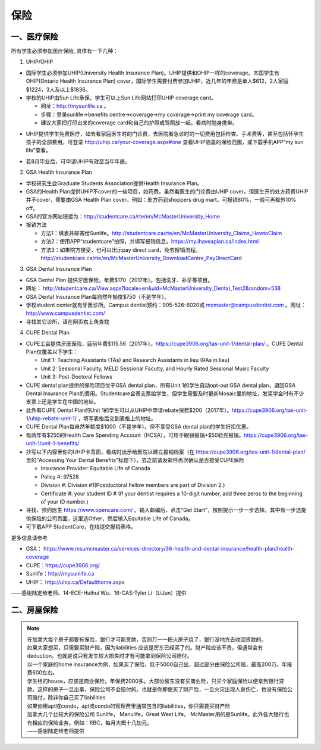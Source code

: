 ﻿保险
===========================
一、医疗保险
----------------------------------------------
.. image:: /resource/Insurance/Insurance_fee.png
   :align: center所有学生必须参加医疗保险, 具体有一下几种：1. UHIP/OHIP- 国际学生必须参加UHIP(University Health Insurance Plan)。UHIP提供和OHIP一样的coverage。本国学生有OHIP(Ontario Health Insurance Plan) cover，国际学生需要付费参加UHIP，近几年的年费是单人$612，2人家庭$1224，3人及以上$1836。- 学校的UHIP由Sun Life承保，学生可以上Sun Life网站打印UHIP coverage card。  - 网址：http://mysunlife.ca 。  - 步骤：登录sunlife→benefits centre→coverage→my coverage→print my coverage card。  - 建议大家把打印出来的coverage card和自己的护照或驾照放一起。看病时随身携带。.. image:: /resource/Insurance/UHIP_coverage_card.jpg
   :align: center- UHIP提供学生免费医疗，如去看家庭医生时的门诊费，去医院看急诊时的一切费用包括检查、手术费等，甚至包括怀孕生孩子的全部费用。可登录 http://uhip.ca/your-coverage.aspx#one 查看UHIP涵盖的保险范围，或下载手机APP“my sun life”查看。

.. image:: /resource/Insurance/my_sunlife_app_1.png
   :align: center

.. image:: /resource/Insurance/my_sunlife_app_2.png
   :align: center
- 若8月毕业后，可申请UHIP有效至当年年底。2. GSA Health Insurance Plan - 学校研究生会Graduate Students Association提供Health Insurance Plan。- GSA的Health Plan提供UHIP不cover的一些项目，如药费。虽然看医生的门诊费由UHIP cover，但医生开的处方药费UHIP并不cover，需要由GSA Health Plan cover。例如：处方药到shoppers drug mart，可报销80%，一般可再额外10% off。
- GSA的官方网站链接为：http://studentcare.ca/rte/en/McMasterUniversity_Home
- 报销方法

  - 方法1：填表并邮寄给Sunlife。http://studentcare.ca/rte/en/McMasterUniversity_Claims_HowtoClaim
  - 方法2：使用APP“studentcare”拍照，并填写报销信息。https://my.ihaveaplan.ca/index.html
  - 方法3：如果院方接受，也可以出示pay direct card，免去报销流程。http://studentcare.ca/rte/en/McMasterUniversity_DownloadCentre_PayDirectCard
3. GSA Dental Insurance Plan- GSA Dental Plan 提供牙医保险，年费$170（2017年）。包括洗牙、补牙等项目。- 网址： http://studentcare.ca/View.aspx?locale=en&uid=McMasterUniversity_Dental_Test2&random=538- GSA Dental Insurance Plan每自然年额度$750（不是学年）。- 学校student center就有牙医诊所。Campus dentist预约：905-526-6020或 mcmaster@campusdentist.com 。网址： http://www.campusdentist.com/
- 寻找其它诊所，请在网页右上角查找

.. image:: /resource/Insurance/dental_location.png
   :align: center
4. CUPE Dental Plan- CUPE工会提供牙医保险，目前年费$115.56（2017年）。https://cupe3906.org/tas-unit-1/dental-plan/ 。CUPE Dental Plan仅覆盖以下学生：

  - Unit 1: Teaching Assistants (TAs) and Research Assistants in lieu (RAs in lieu)
  - Unit 2: Sessional Faculty, MELD Sessional Faculty, and Hourly Rated Sessional Music Faculty
  - Unit 3: Post-Doctoral Fellows

- CUPE dental plan提供的保险项目优于GSA dental plan，所有Unit 1的学生自动opt-out GSA dental plan，退回GSA Dental Insurance Plan的费用。Studentcare会寄支票给学生，但学生需要及时更新Mosaic里的地址，发奖学金时有不少支票上还是学生在中国的地址。
- 此外有CUPE Dental Plan的Unit 1的学生可以从UHIP中申请rebate保费$200（2017年）。https://cupe3906.org/tas-unit-1/uhip-rebate-unit-1/ ，填写表格后交到表格上的地址。
- CUPE Dental Plan每自然年额度$1000（不是学年）。但不享受GSA dental plan的学生折扣优惠。
- 每两年有$250的Health Care Spending Account（HCSA），可用于眼镜报销+$50验光报销。https://cupe3906.org/tas-unit-1/unit-1-benefits/
- 抄写以下内容至你的UHIP卡背面，看病时出示给医院以建立报销档案（在 https://cupe3906.org/tas-unit-1/dental-plan/ 里的“Accessing Your Dental Benefits”标题下），去之前请发邮件再次确认是否接受CUPE保险

  - Insurance Provider: Equitable Life of Canada
  - Policy #: 97528
  - Division #: Division #1(Postdoctoral Fellow members are part of Division 2.)
  - Certificate #: your student ID # (If your dentist requires a 10-digit number, add three zeros to the beginning of your ID number.)
- 寻找、预约医生 https://www.opencare.com/ 。输入邮编后，点击“Get Start”，按照提示一步一步选择。其中有一步选提供保险的公司页面，这里选Other，然后输入Equitable Life of Canada。
- 可下载APP StudentCare，在线提交报销表格。

更多信息请参考

- GSA： https://www.msumcmaster.ca/services-directory/36-health-and-dental-insurance/health-plan/health-coverage
- CUPE：https://cupe3906.org/
- Sunlife：http://mysunlife.ca
- UHIP： http://uhip.ca/Defaulthome.aspx

——感谢陆定维老师、14-ECE-Huihui Wu、16-CAS-Tyler Li（LiJun）提供

二、房屋保险 
--------------------------------
.. note::

  | 在加拿大每个房子都要有保险，银行才可能贷款，否则万一一把火房子烧了，银行没地方去收回贷款的。
  | 如果大家想买，只需要买财产险，因为liabilities 应该是房东已经买了的。财产险应该不贵，但通常会有deduction。也就是说只有发生较大损失时才有可能拿到保险公司赔付。 
  | 以一个家庭的home insurance为例，如果买了保险，低于5000自己出，超过部分由保险公司赔，最高200万。年报费600左右。
  | 学生租的house，应该是商业保险，年保费2000多。大部分房东没有买商业险，只买个家庭保险以便拿到银行贷款。这样的房子一旦出事，保险公司不会赔付的。也就是你即使买了财产险，一旦火灾出现人身伤亡，也没有保险公司赔付，除非你自己买了liabilities 
  | 如果你租apt或condo，apt或condo的管理费里通常包含的liabilities，你只需要买财产险 
  | 加拿大几个比较大的保险公司 Sunlife， Manulife，Great West Life。 McMaster用的是Sunlife。此外各大银行也有相应的保险业务。例如：RBC，每月大概十几加元。
  | ——感谢陆定维老师提供